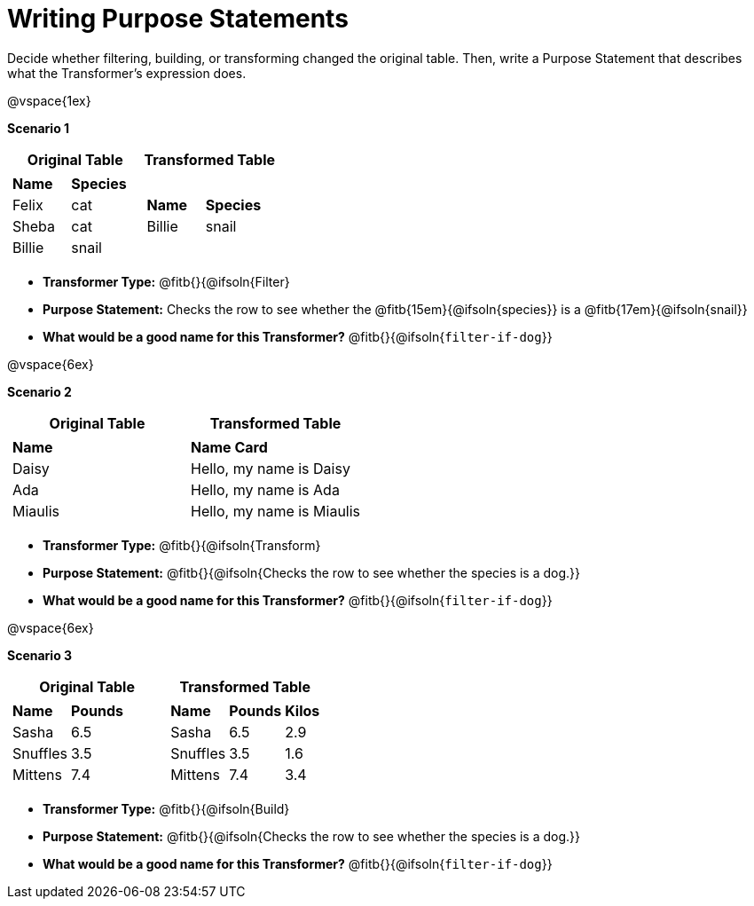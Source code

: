 = Writing Purpose Statements

Decide whether filtering, building, or transforming changed the original table. Then, write a Purpose Statement that describes what the Transformer's expression does.

@vspace{1ex}

*Scenario 1*

[cols="1a,1a", options="header"]
|===
| Original Table
| Transformed Table
|  [cols="1a,1a"]
!===
! *Name* 		! *Species*
! Felix 	! cat
! Sheba		! cat
! Billie	! snail
!===
|  [cols="1a,1a"]
!===
! *Name*	! *Species*
! Billie	! snail
!===
|===

- *Transformer Type:* @fitb{}{@ifsoln{Filter}

- *Purpose Statement:*  Checks the row to see whether the @fitb{15em}{@ifsoln{species}} is a @fitb{17em}{@ifsoln{snail}}

- *What would be a good name for this Transformer?* @fitb{}{@ifsoln{`filter-if-dog`}}

@vspace{6ex}

*Scenario 2*


[cols="1a,1a", options="header"]
|===
| Original Table
| Transformed Table
|
!===
! *Name*
! Daisy
! Ada
! Miaulis
!===
|  [cols="1a"]
!===
! *Name Card*
! Hello, my name is Daisy
! Hello, my name is Ada
! Hello, my name is Miaulis
!===
|===

- *Transformer Type:* @fitb{}{@ifsoln{Transform}

- *Purpose Statement:* @fitb{}{@ifsoln{Checks the row to see whether the species is a dog.}}

- *What would be a good name for this Transformer?* @fitb{}{@ifsoln{`filter-if-dog`}}

@vspace{6ex}

*Scenario 3*

[cols="1a,1a", options="header"]
|===
| Original Table
| Transformed Table
|
!===
! *Name* 	! *Pounds*
! Sasha 	! 6.5
! Snuffles 	! 3.5
! Mittens 	! 7.4
!===
|  [cols="1a,1a,1a"]
!===
! *Name*	! *Pounds*	! *Kilos*
! Sasha 	! 6.5 		! 2.9
! Snuffles 	! 3.5 		! 1.6
! Mittens 	! 7.4 		! 3.4
!===
|===

- *Transformer Type:* @fitb{}{@ifsoln{Build}

- *Purpose Statement:* @fitb{}{@ifsoln{Checks the row to see whether the species is a dog.}}

- *What would be a good name for this Transformer?* @fitb{}{@ifsoln{`filter-if-dog`}}

